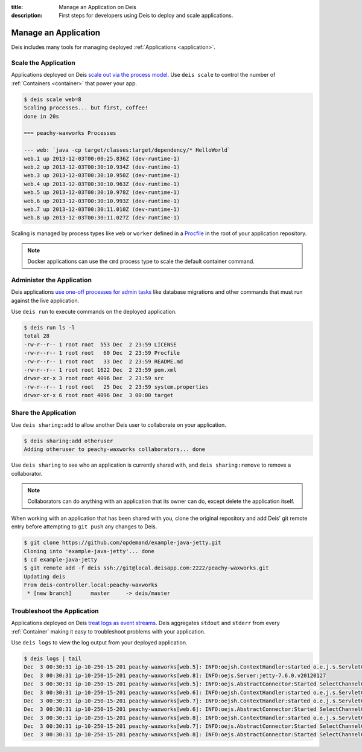 :title: Manage an Application on Deis
:description: First steps for developers using Deis to deploy and scale applications.

.. _manage-application:

Manage an Application
=====================
Deis includes many tools for managing deployed :ref:`Applications <application>`.

Scale the Application
---------------------
Applications deployed on Deis `scale out via the process model`_.
Use ``deis scale`` to control the number of :ref:`Containers <container>` that power your app.

.. code-block:: console

    $ deis scale web=8
    Scaling processes... but first, coffee!
    done in 20s

    === peachy-waxworks Processes

    --- web: `java -cp target/classes:target/dependency/* HelloWorld`
    web.1 up 2013-12-03T00:00:25.836Z (dev-runtime-1)
    web.2 up 2013-12-03T00:30:10.934Z (dev-runtime-1)
    web.3 up 2013-12-03T00:30:10.950Z (dev-runtime-1)
    web.4 up 2013-12-03T00:30:10.963Z (dev-runtime-1)
    web.5 up 2013-12-03T00:30:10.978Z (dev-runtime-1)
    web.6 up 2013-12-03T00:30:10.993Z (dev-runtime-1)
    web.7 up 2013-12-03T00:30:11.010Z (dev-runtime-1)
    web.8 up 2013-12-03T00:30:11.027Z (dev-runtime-1)

Scaling is managed by process types like ``web`` or ``worker`` defined in a
`Procfile`_ in the root of your application repository.

.. note::

    Docker applications can use the ``cmd`` process type to scale the default container command.

Administer the Application
--------------------------
Deis applications `use one-off processes for admin tasks`_ like database migrations and other commands that must run against the live application.

Use ``deis run`` to execute commands on the deployed application.

.. code-block:: console

    $ deis run ls -l
    total 28
    -rw-r--r-- 1 root root  553 Dec  2 23:59 LICENSE
    -rw-r--r-- 1 root root   60 Dec  2 23:59 Procfile
    -rw-r--r-- 1 root root   33 Dec  2 23:59 README.md
    -rw-r--r-- 1 root root 1622 Dec  2 23:59 pom.xml
    drwxr-xr-x 3 root root 4096 Dec  2 23:59 src
    -rw-r--r-- 1 root root   25 Dec  2 23:59 system.properties
    drwxr-xr-x 6 root root 4096 Dec  3 00:00 target

Share the Application
---------------------
Use ``deis sharing:add`` to allow another Deis user to collaborate on your application.

.. code-block:: console

  $ deis sharing:add otheruser
  Adding otheruser to peachy-waxworks collaborators... done

Use ``deis sharing`` to see who an application is currently shared with, and
``deis sharing:remove`` to remove a collaborator.

.. note::
    Collaborators can do anything with an application that its owner can do,
    except delete the application itself.

When working with an application that has been shared with you, clone the original repository and add Deis' git remote entry before attempting to ``git push`` any changes to Deis.

.. code-block:: console

  $ git clone https://github.com/opdemand/example-java-jetty.git
  Cloning into 'example-java-jetty'... done
  $ cd example-java-jetty
  $ git remote add -f deis ssh://git@local.deisapp.com:2222/peachy-waxworks.git
  Updating deis
  From deis-controller.local:peachy-waxworks
   * [new branch]      master     -> deis/master

Troubleshoot the Application
----------------------------
Applications deployed on Deis `treat logs as event streams`_. Deis aggregates ``stdout`` and ``stderr`` from every :ref:`Container` making it easy to troubleshoot problems with your application.

Use ``deis logs`` to view the log output from your deployed application.

.. code-block:: console

    $ deis logs | tail
    Dec  3 00:30:31 ip-10-250-15-201 peachy-waxworks[web.5]: INFO:oejsh.ContextHandler:started o.e.j.s.ServletContextHandler{/,null}
    Dec  3 00:30:31 ip-10-250-15-201 peachy-waxworks[web.8]: INFO:oejs.Server:jetty-7.6.0.v20120127
    Dec  3 00:30:31 ip-10-250-15-201 peachy-waxworks[web.5]: INFO:oejs.AbstractConnector:Started SelectChannelConnector@0.0.0.0:10005
    Dec  3 00:30:31 ip-10-250-15-201 peachy-waxworks[web.6]: INFO:oejsh.ContextHandler:started o.e.j.s.ServletContextHandler{/,null}
    Dec  3 00:30:31 ip-10-250-15-201 peachy-waxworks[web.7]: INFO:oejsh.ContextHandler:started o.e.j.s.ServletContextHandler{/,null}
    Dec  3 00:30:31 ip-10-250-15-201 peachy-waxworks[web.6]: INFO:oejs.AbstractConnector:Started SelectChannelConnector@0.0.0.0:10006
    Dec  3 00:30:31 ip-10-250-15-201 peachy-waxworks[web.8]: INFO:oejsh.ContextHandler:started o.e.j.s.ServletContextHandler{/,null}
    Dec  3 00:30:31 ip-10-250-15-201 peachy-waxworks[web.7]: INFO:oejs.AbstractConnector:Started SelectChannelConnector@0.0.0.0:10007
    Dec  3 00:30:31 ip-10-250-15-201 peachy-waxworks[web.8]: INFO:oejs.AbstractConnector:Started SelectChannelConnector@0.0.0.0:10008

.. _`store config in environment variables`: http://12factor.net/config
.. _`decoupled from the application`: http://12factor.net/backing-services
.. _`scale out via the process model`: http://12factor.net/concurrency
.. _`treat logs as event streams`: http://12factor.net/logs
.. _`use one-off processes for admin tasks`: http://12factor.net/admin-processes
.. _`Procfile`: http://ddollar.github.io/foreman/#PROCFILE
